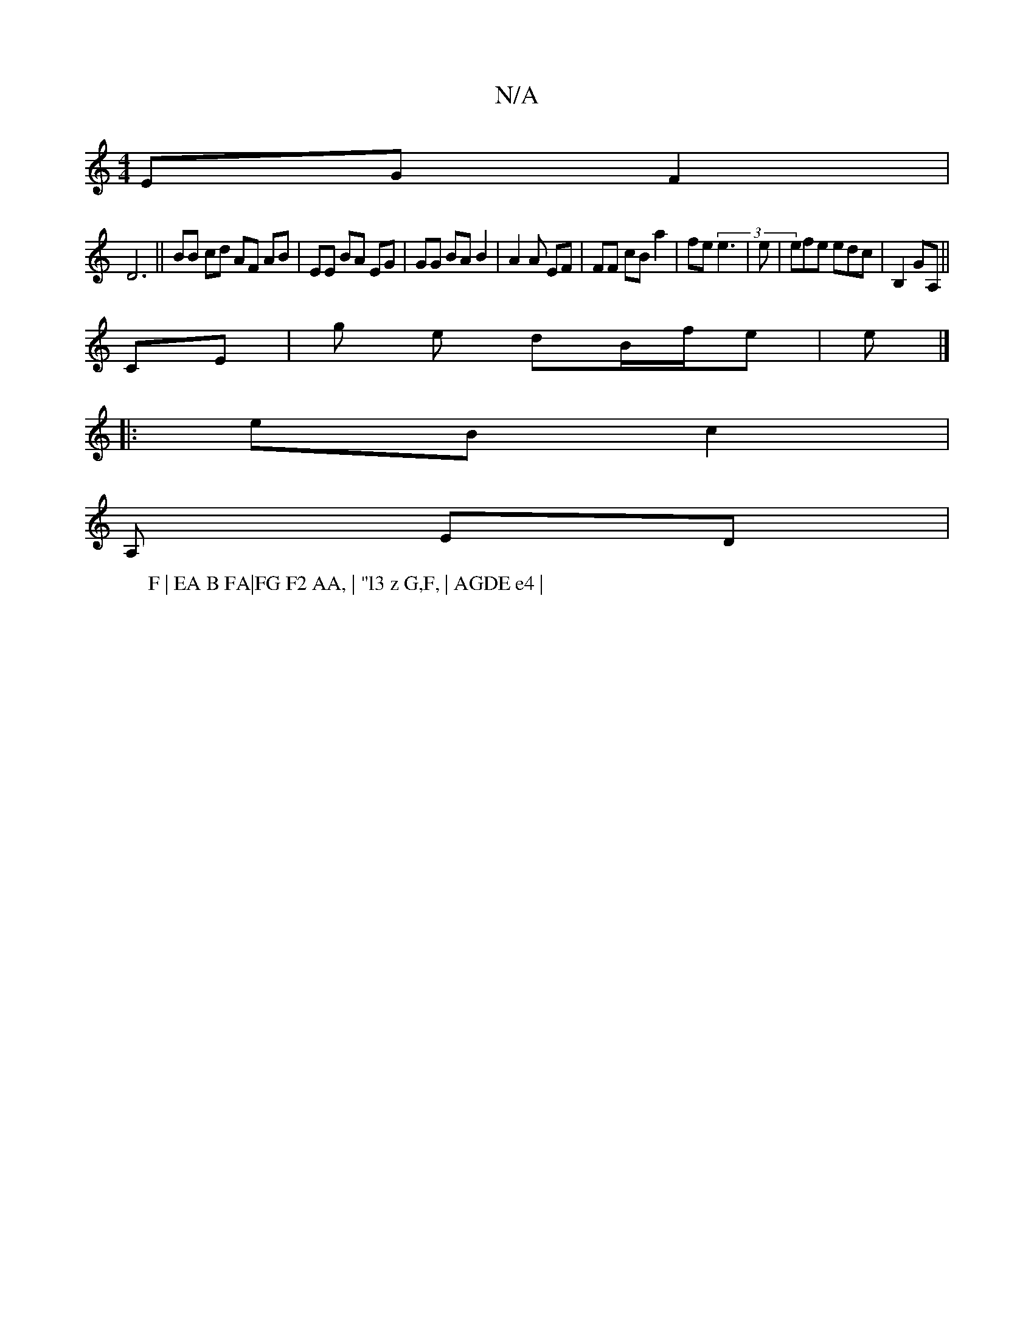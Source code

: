 X:1
T:N/A
M:4/4
R:N/A
K:Cmajor
 EG F2 |
D6||BB cd AF AB|EE BA EG|GG BA B2|A2A EF | FF cB a2- | fe (3 e3 | e| efe edc|B,2 GA,||
CE|g le dB/f/e| e|]
|: eB c2 |
A,' ED |
[: A BG-| FG |
W: F | EA B FA|FG F2 AA, | "l3 z G,F, | AGDE e4 |